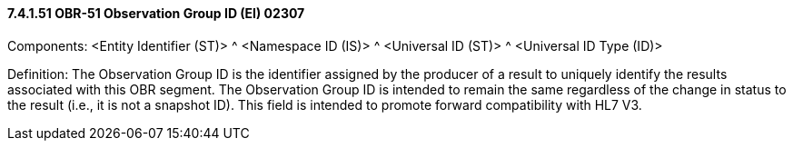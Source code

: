 ==== 7.4.1.51 OBR-51 Observation Group ID (EI) 02307

Components: <Entity Identifier (ST)> ^ <Namespace ID (IS)> ^ <Universal ID (ST)> ^ <Universal ID Type (ID)>

Definition: The Observation Group ID is the identifier assigned by the producer of a result to uniquely identify the results associated with this OBR segment. The Observation Group ID is intended to remain the same regardless of the change in status to the result (i.e., it is not a snapshot ID). This field is intended to promote forward compatibility with HL7 V3.

